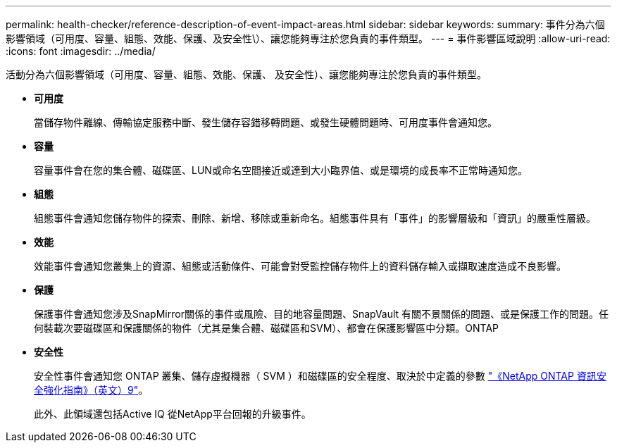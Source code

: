 ---
permalink: health-checker/reference-description-of-event-impact-areas.html 
sidebar: sidebar 
keywords:  
summary: 事件分為六個影響領域（可用度、容量、組態、效能、保護、及安全性\）、讓您能夠專注於您負責的事件類型。 
---
= 事件影響區域說明
:allow-uri-read: 
:icons: font
:imagesdir: ../media/


[role="lead"]
活動分為六個影響領域（可用度、容量、組態、效能、保護、 及安全性）、讓您能夠專注於您負責的事件類型。

* *可用度*
+
當儲存物件離線、傳輸協定服務中斷、發生儲存容錯移轉問題、或發生硬體問題時、可用度事件會通知您。

* *容量*
+
容量事件會在您的集合體、磁碟區、LUN或命名空間接近或達到大小臨界值、或是環境的成長率不正常時通知您。

* *組態*
+
組態事件會通知您儲存物件的探索、刪除、新增、移除或重新命名。組態事件具有「事件」的影響層級和「資訊」的嚴重性層級。

* *效能*
+
效能事件會通知您叢集上的資源、組態或活動條件、可能會對受監控儲存物件上的資料儲存輸入或擷取速度造成不良影響。

* *保護*
+
保護事件會通知您涉及SnapMirror關係的事件或風險、目的地容量問題、SnapVault 有關不景關係的問題、或是保護工作的問題。任何裝載次要磁碟區和保護關係的物件（尤其是集合體、磁碟區和SVM）、都會在保護影響區中分類。ONTAP

* *安全性*
+
安全性事件會通知您 ONTAP 叢集、儲存虛擬機器（ SVM ）和磁碟區的安全程度、取決於中定義的參數 https://www.netapp.com/pdf.html?item=/media/10674-tr4569pdf.pdf["《NetApp ONTAP 資訊安全強化指南》（英文）9"^]。

+
此外、此領域還包括Active IQ 從NetApp平台回報的升級事件。


